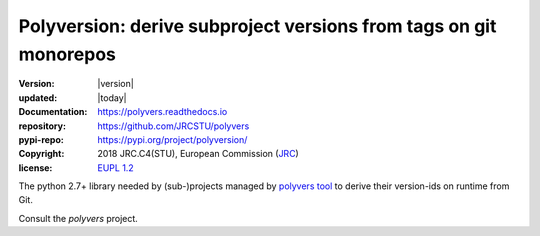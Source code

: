 ==================================================================
Polyversion: derive subproject versions from tags on git monorepos
==================================================================

:version:       |version|
:updated:       |today|
:Documentation: https://polyvers.readthedocs.io
:repository:    https://github.com/JRCSTU/polyvers
:pypi-repo:     https://pypi.org/project/polyversion/
:copyright:     2018 JRC.C4(STU), European Commission (`JRC <https://ec.europa.eu/jrc/>`_)
:license:       `EUPL 1.2 <https://joinup.ec.europa.eu/software/page/eupl>`_

The python 2.7+ library needed by (sub-)projects managed by `polyvers tool
<https://github.com/JRCSTU/polyvers>`_ to derive their version-ids on runtime from Git.

Consult the *polyvers* project.
